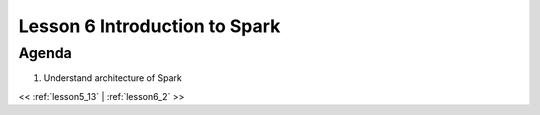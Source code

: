 ..  _lesson6:

=========================================
Lesson 6 Introduction to Spark
=========================================

Agenda
============

1. Understand architecture of Spark


<< :ref:`lesson5_13` | :ref:`lesson6_2`  >>
